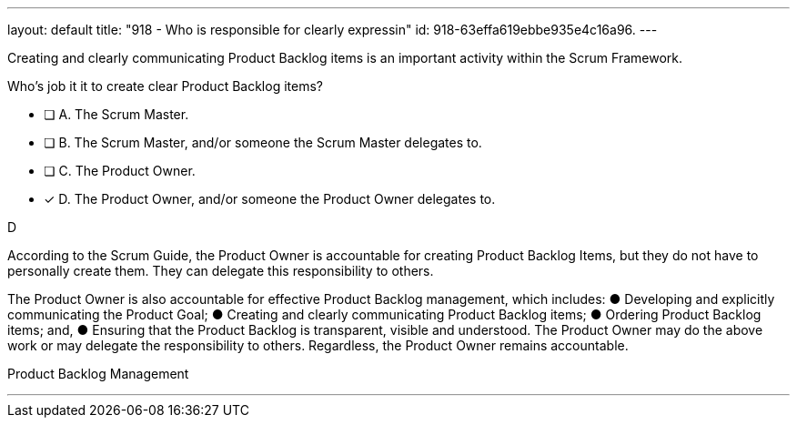 ---
layout: default 
title: "918 - Who is responsible for clearly expressin"
id: 918-63effa619ebbe935e4c16a96.
---


[#question]


****

[#query]
--
Creating and clearly communicating Product Backlog items is an important activity within the Scrum Framework. 

Who's job it it to create clear Product Backlog items?
--

[#list]
--
* [ ] A. The Scrum Master.
* [ ] B. The Scrum Master, and/or someone the Scrum Master delegates to.
* [ ] C. The Product Owner.
* [*] D. The Product Owner, and/or someone the Product Owner delegates to.

--
****

[#answer]
D

[#explanation]
--
According to the Scrum Guide, the Product Owner is accountable for creating Product Backlog Items, but they do not have to personally create them. They can delegate this responsibility to others.

The Product Owner is also accountable for effective Product Backlog management, which includes:
&#9679; Developing and explicitly communicating the Product Goal;
&#9679; Creating and clearly communicating Product Backlog items;
&#9679; Ordering Product Backlog items; and,
&#9679; Ensuring that the Product Backlog is transparent, visible and understood.
The Product Owner may do the above work or may delegate the responsibility to others. Regardless, the Product Owner remains accountable.
--

[#ka]
Product Backlog Management

'''

